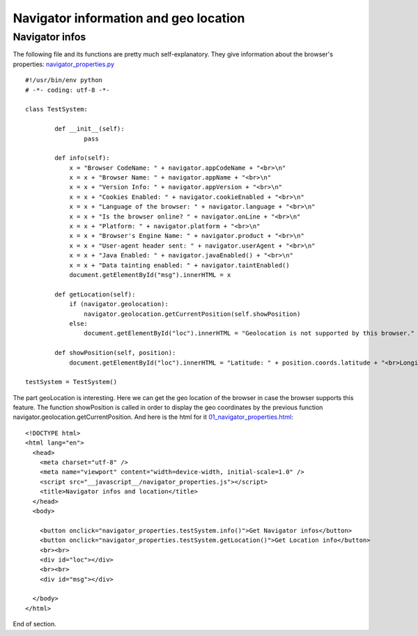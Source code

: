 ======================================
Navigator information and geo location
======================================

Navigator infos
^^^^^^^^^^^^^^^

The following file and its functions are pretty much self-explanatory. They give information about the browser's properties: `navigator_properties.py <navigator_properties.py>`_ ::

	#!/usr/bin/env python
	# -*- coding: utf-8 -*-

	class TestSystem:

		def __init__(self):
			pass

		def info(self):
		    x = "Browser CodeName: " + navigator.appCodeName + "<br>\n"
		    x = x + "Browser Name: " + navigator.appName + "<br>\n"
		    x = x + "Version Info: " + navigator.appVersion + "<br>\n"
		    x = x + "Cookies Enabled: " + navigator.cookieEnabled + "<br>\n"
		    x = x + "Language of the browser: " + navigator.language + "<br>\n"
		    x = x + "Is the browser online? " + navigator.onLine + "<br>\n"
		    x = x + "Platform: " + navigator.platform + "<br>\n"
		    x = x + "Browser's Engine Name: " + navigator.product + "<br>\n"
		    x = x + "User-agent header sent: " + navigator.userAgent + "<br>\n"
		    x = x + "Java Enabled: " + navigator.javaEnabled() + "<br>\n"
		    x = x + "Data tainting enabled: " + navigator.taintEnabled()
		    document.getElementById("msg").innerHTML = x

		def getLocation(self):
		    if (navigator.geolocation):
		        navigator.geolocation.getCurrentPosition(self.showPosition)
		    else:
		        document.getElementById("loc").innerHTML = "Geolocation is not supported by this browser."
		    
		def showPosition(self, position):
		    document.getElementById("loc").innerHTML = "Latitude: " + position.coords.latitude + "<br>Longitude: " + position.coords.longitude
		 
	testSystem = TestSystem()

The part geoLocation is interesting. Here we can get the geo location of the browser in case the browser supports this feature.
The function showPosition is called in order to display the geo coordinates by the previous function navigator.geolocation.getCurrentPosition. And here is the html for it `01_navigator_properties.html <01_navigator_properties.html>`_: ::

	<!DOCTYPE html>
	<html lang="en">
	  <head>
	    <meta charset="utf-8" />
	    <meta name="viewport" content="width=device-width, initial-scale=1.0" />
	    <script src="__javascript__/navigator_properties.js"></script>
	    <title>Navigator infos and location</title>
	  </head>
	  <body>

	    <button onclick="navigator_properties.testSystem.info()">Get Navigator infos</button>
	    <button onclick="navigator_properties.testSystem.getLocation()">Get Location info</button>
	    <br><br>
	    <div id="loc"></div>
	    <br><br>
	    <div id="msg"></div>

	  </body>
	</html>

End of section.
